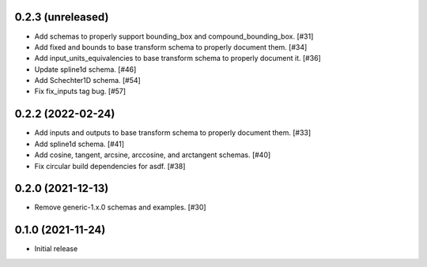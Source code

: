 0.2.3 (unreleased)
-----------------

- Add schemas to properly support bounding_box and compound_bounding_box. [#31]
- Add fixed and bounds to base transform schema to properly document them. [#34]
- Add input_units_equivalencies to base transform schema to properly document it. [#36]
- Update spline1d schema. [#46]
- Add Schechter1D schema. [#54]
- Fix fix_inputs tag bug. [#57]

0.2.2 (2022-02-24)
------------------

- Add inputs and outputs to base transform schema to properly document them. [#33]
- Add spline1d schema. [#41]
- Add cosine, tangent, arcsine, arccosine, and arctangent schemas. [#40]
- Fix circular build dependencies for asdf. [#38]

0.2.0 (2021-12-13)
------------------

- Remove generic-1.x.0 schemas and examples. [#30]

0.1.0 (2021-11-24)
------------------

- Initial release
